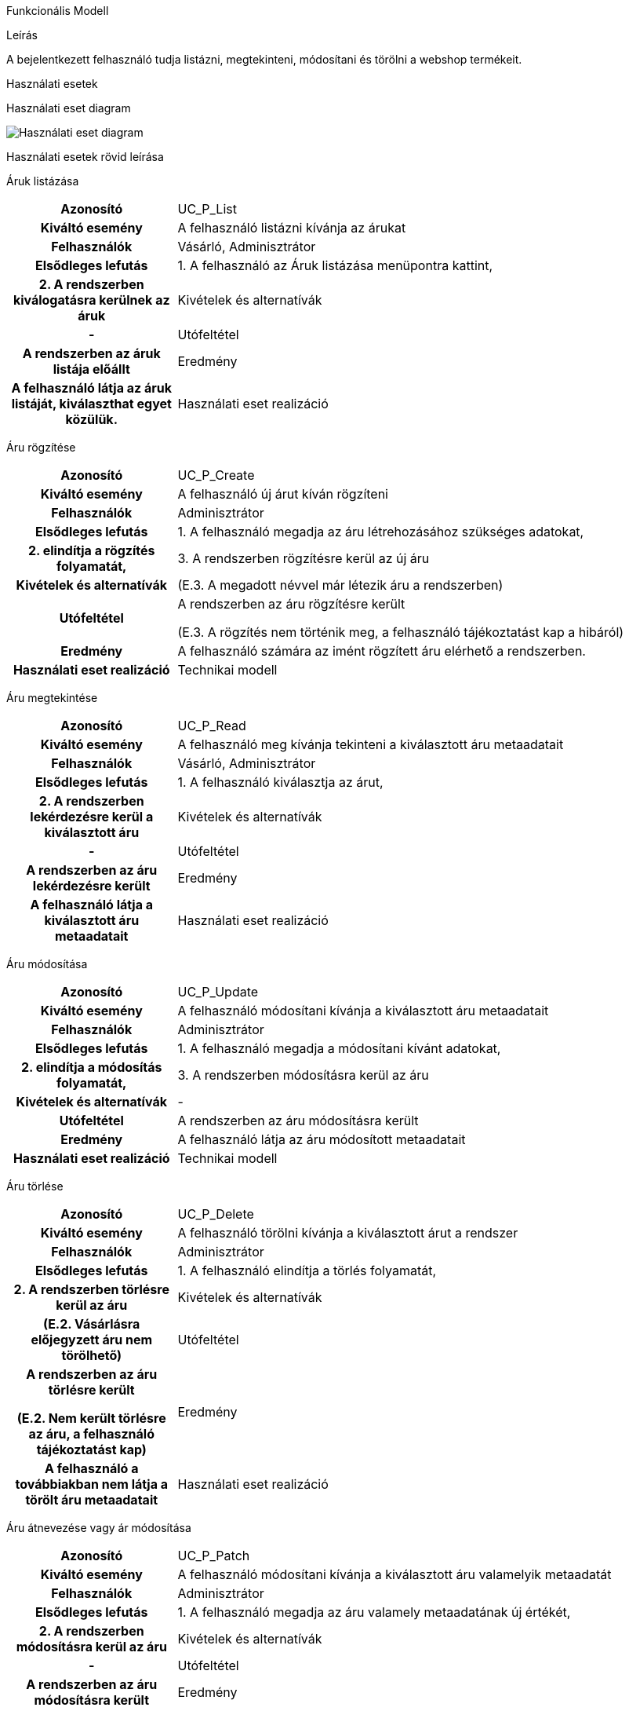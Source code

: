 Funkcionális Modell

Leírás

A bejelentkezett felhasználó tudja listázni, megtekinteni, módosítani és törölni a webshop termékeit.

Használati esetek

Használati eset diagram

image::../static/UC_diagrams/funkcionalismodel_kep.png[Használati eset diagram]
Használati esetek rövid leírása

Áruk listázása
[cols="1h,3"]
|===
| Azonosító
| UC_P_List

| Kiváltó esemény
| A felhasználó listázni kívánja az árukat

| Felhasználók
| Vásárló, Adminisztrátor

| Elsődleges lefutás
| 1. A felhasználó az Áruk listázása menüpontra kattint,
| 2. A rendszerben kiválogatásra kerülnek az áruk

| Kivételek és alternatívák
| -

| Utófeltétel
| A rendszerben az áruk listája előállt

| Eredmény
| A felhasználó látja az áruk listáját, kiválaszthat egyet közülük.

| Használati eset realizáció

|===

Áru rögzítése
[cols="1h,3"]
|===
| Azonosító
| UC_P_Create

| Kiváltó esemény
| A felhasználó új árut kíván rögzíteni

| Felhasználók
| Adminisztrátor

| Elsődleges lefutás
| 1. A felhasználó megadja az áru létrehozásához szükséges adatokat,
| 2. elindítja a rögzítés folyamatát,
| 3. A rendszerben rögzítésre kerül az új áru

| Kivételek és alternatívák
| (E.3. A megadott névvel már létezik áru a rendszerben)

| Utófeltétel
| A rendszerben az áru rögzítésre került

(E.3. A rögzítés nem történik meg, a felhasználó tájékoztatást kap a hibáról)

| Eredmény
| A felhasználó számára az imént rögzített áru elérhető a rendszerben.

| Használati eset realizáció
| Technikai modell

|===

Áru megtekintése
[cols="1h,3"]
|===
| Azonosító
| UC_P_Read

| Kiváltó esemény
| A felhasználó meg kívánja tekinteni a kiválasztott áru metaadatait

| Felhasználók
| Vásárló, Adminisztrátor

| Elsődleges lefutás
| 1. A felhasználó kiválasztja az árut,
| 2. A rendszerben lekérdezésre kerül a kiválasztott áru

| Kivételek és alternatívák
| -

| Utófeltétel
| A rendszerben az áru lekérdezésre került

| Eredmény
| A felhasználó látja a kiválasztott áru metaadatait

| Használati eset realizáció

|===

Áru módosítása
[cols="1h,3"]
|===
| Azonosító
| UC_P_Update

| Kiváltó esemény
| A felhasználó módosítani kívánja a kiválasztott áru metaadatait

| Felhasználók
| Adminisztrátor

| Elsődleges lefutás
| 1. A felhasználó megadja a módosítani kívánt adatokat,
| 2. elindítja a módosítás folyamatát,
| 3. A rendszerben módosításra kerül az áru

| Kivételek és alternatívák
| -

| Utófeltétel
| A rendszerben az áru módosításra került

| Eredmény
| A felhasználó látja az áru módosított metaadatait

| Használati eset realizáció
| Technikai modell

|===

Áru törlése
[cols="1h,3"]
|===
| Azonosító
| UC_P_Delete

| Kiváltó esemény
| A felhasználó törölni kívánja a kiválasztott árut a rendszer

| Felhasználók
| Adminisztrátor

| Elsődleges lefutás
| 1. A felhasználó elindítja a törlés folyamatát,
| 2. A rendszerben törlésre kerül az áru

| Kivételek és alternatívák
| (E.2. Vásárlásra előjegyzett áru nem törölhető)

| Utófeltétel
| A rendszerben az áru törlésre került

(E.2. Nem került törlésre az áru, a felhasználó tájékoztatást kap)

| Eredmény
| A felhasználó a továbbiakban nem látja a törölt áru metaadatait

| Használati eset realizáció

|===

Áru átnevezése vagy ár módosítása
[cols="1h,3"]
|===
| Azonosító
| UC_P_Patch

| Kiváltó esemény
| A felhasználó módosítani kívánja a kiválasztott áru valamelyik metaadatát

| Felhasználók
| Adminisztrátor

| Elsődleges lefutás
| 1. A felhasználó megadja az áru valamely metaadatának új értékét,
| 2. A rendszerben módosításra kerül az áru

| Kivételek és alternatívák
| -

| Utófeltétel
| A rendszerben az áru módosításra került

| Eredmény
| A felhasználó látja az áru módosított metaadatait

| Használati eset realizáció

|===

Jogosultságok

[cols="1,1,1"]
|===
| Használati eset | Jogosultság | Szerepkörök

| Áruk listázása
| PROD_LIST
| Vásárló, Adminisztrátor

| Áru rögzítése
| PROD_CREATE
| Adminisztrátor

| Áru megtekintése
| PROD_READ
| Vásárló, Adminisztrátor

| Áru módosítása
| PROD_UPDATE
| Adminisztrátor

| Áru törlése
| PROD_DELETE
| Adminisztrátor

| Áru névváltozása vagy ár módosítása
| PROD_PATCH
| Adminisztrátor

|===

A felületen lévő mezők

[cols="1,1,1,1,1"]
|===
| Megnevezés | Típus | Kötelező | Szerkeszthető | Megjelenés

| Áru neve
| Szöveges input mező
| I
| I
| Szűrő ablakrész

| Áru ára
| Szám típusú input mező
| I
| I
| Szűrő ablakrész

| Áru fajtája
| Címke
| -
| -
| Találati lista ablakrész

| Áru ára
| Címke
| -
| -
| Találati lista ablakrész

|===

A felületről elérhető műveletek

[cols="1,1,1"]
|===
| Esemény | Leírás | Jogosultság

| A Keresés gombra kattintás
| Végrehajtásra kerül az Áruk listázása használati eset. A találati listában megjelennek a kiválogatott áruk.
| PROD_LIST

| A Megtekintés gombra kattintás
| Végrehajtásra kerül az Áru megtekintése használati eset. A felhasználó a megtekintő felületre jut.
| PROD_READ
|===

Áru rögzítése vagy szerkesztése felület


A felületen lévő mezők

[cols="1,1,1,1,1"]
|===
| Megnevezés | Típus | Kötelező | Szerkeszthető | Validáció

| Áru neve
| Szöveges input mező
| I
| I
|

| Áru ára
| Szám típusú input mező
| I
| I
|

| Áru kategória
| Lenyíló lista
| I
| I
| Felvehető értékek: ["Elektromos", "Ruházat", "Kiegészítők"]

| Áru súlya
| Szám típusú input mező
| N
| I
| 1 tizedesjegy pontosságú pozitív valós szám

|===

A felületről elérhető műveletek

[cols="1,1,1,1"]
|===
| Esemény | Leírás | Felület | Jogosultság

| A Mentés gombra kattintás
| Végrehajtásra kerül az Áru rögzítése használati eset. A felhasználó az áru megtekintése felületre jut.
| Áru létrehozása felület
| PROD_CREATE

| A Mentés gombra kattintás
| Végrehajtásra kerül az Áru módosítása használati eset. A felhasználó az áru megtekintése felületre jut.
| Áru módosítása felület
| PROD_UPDATE
|===

Áru megtekintése felület


A felületen lévő mezők

[cols="1,1"]
|===
| Megnevezés | Típus

| Áru neve
| Szöveges címke

| Áru ára
| Szám típusú címke

| Áru fajtája
| Szöveges címke

| Áru kategória
| Szöveges címke

| Áru súlya
| Szám típusú címke 1 tizedesjegy pontossággal. Mértékegység gramm.

|===

A felületről elérhető műveletek

[cols="1,1,1"]
|===
| Esemény | Leírás | Jogosultság

| A Szerkesztés gombra kattintás
| A felhasználó az áru szerkesztése felületre jut.
| -

| A Törlés gombra kattintás
| Megjelenik egy párbeszédablak.
| -
|===

link:../functional-models.adoc[Vissza]